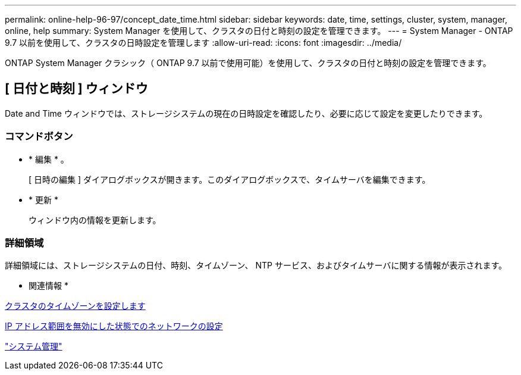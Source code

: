 ---
permalink: online-help-96-97/concept_date_time.html 
sidebar: sidebar 
keywords: date, time, settings, cluster, system, manager, online, help 
summary: System Manager を使用して、クラスタの日付と時刻の設定を管理できます。 
---
= System Manager - ONTAP 9.7 以前を使用して、クラスタの日時設定を管理します
:allow-uri-read: 
:icons: font
:imagesdir: ../media/


[role="lead"]
ONTAP System Manager クラシック（ ONTAP 9.7 以前で使用可能）を使用して、クラスタの日付と時刻の設定を管理できます。



== [ 日付と時刻 ] ウィンドウ

Date and Time ウィンドウでは、ストレージシステムの現在の日時設定を確認したり、必要に応じて設定を変更したりできます。



=== コマンドボタン

* * 編集 * 。
+
[ 日時の編集 ] ダイアログボックスが開きます。このダイアログボックスで、タイムサーバを編集できます。

* * 更新 *
+
ウィンドウ内の情報を更新します。





=== 詳細領域

詳細領域には、ストレージシステムの日付、時刻、タイムゾーン、 NTP サービス、およびタイムサーバに関する情報が表示されます。

* 関連情報 *

xref:task_setting_time_zone_for_cluster.adoc[クラスタのタイムゾーンを設定します]

xref:task_setting_up_network_when_ip_address_range_is_disabled.adoc[IP アドレス範囲を無効にした状態でのネットワークの設定]

https://docs.netapp.com/us-en/ontap/system-admin/index.html["システム管理"]
